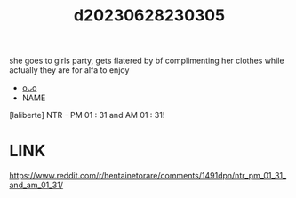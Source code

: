 :PROPERTIES:
:ID:       1a026215-d96e-4e7e-a2d7-79dd41bc8547
:END:
#+title: d20230628230305
#+filetags: :20230628230305:ntronary:
she goes to girls party, gets flatered by bf complimenting her clothes while actually they are for alfa to enjoy
- [[id:6b88f11e-487e-46fb-a1cc-064f91b0979a][oᴗo]]
- NAME
[laliberte] NTR - PM 01 : 31 and AM 01 : 31!
* LINK
https://www.reddit.com/r/hentainetorare/comments/1491dpn/ntr_pm_01_31_and_am_01_31/
